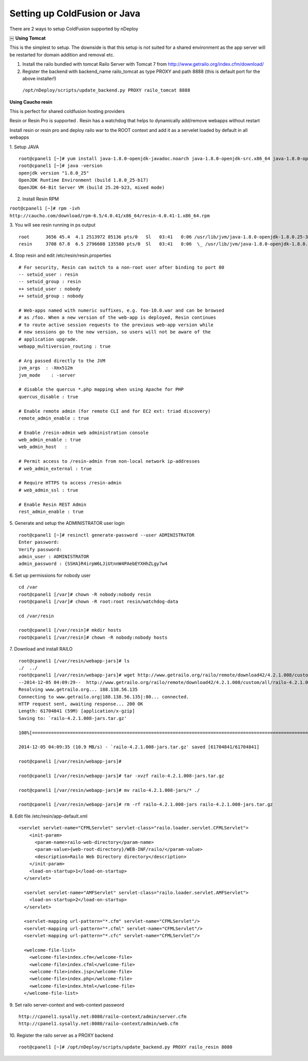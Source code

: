 Setting up ColdFusion or Java
==============================

There are 2 ways to setup ColdFusion supported by nDeploy

￼
**Using Tomcat**

This is the simplest to setup. The downside is that this setup is
not suited for a shared environment as the app server will be restarted for domain
addition and removal etc.

1. Install the railo bundled with tomcat Railo Server with Tomcat 7 from http://www.getrailo.org/index.cfm/download/

2. Register the backend with backend_name railo_tomcat as type PROXY and path 8888 (this is default port for the above installer!)

  ``/opt/nDeploy/scripts/update_backend.py PROXY railo_tomcat 8888``

**Using Caucho resin**

This is perfect for shared coldfusion hosting providers

Resin or Resin Pro is supported . Resin has a watchdog that helps to dynamically add/remove webapps without restart

Install resin or resin pro and deploy railo war to the ROOT context and add it as a servelet loaded by default in all webapps

1. Setup JAVA
::

  root@cpanel1 [~]# yum install java-1.8.0-openjdk-javadoc.noarch java-1.8.0-openjdk-src.x86_64 java-1.8.0-openjdk-devel.x86_64 java-1.8.0-openjdk-headless.x86_64
  root@cpanel1 [~]# java -version
  openjdk version "1.8.0_25"
  OpenJDK Runtime Environment (build 1.8.0_25-b17)
  OpenJDK 64-Bit Server VM (build 25.20-b23, mixed mode)

2. Install Resin RPM

``root@cpanel1 [~]# rpm -ivh http://caucho.com/download/rpm-6.5/4.0.41/x86_64/resin-4.0.41-1.x86_64.rpm``

3. You will see resin running in ps output
::

  root      3656 45.4  4.1 2513972 85136 pts/0   Sl   03:41   0:06 /usr/lib/jvm/java-1.8.0-openjdk-1.8.0.25-3.b17.el6_6.x86_64/bin/java -Dresin.watc
  resin     3708 67.8  6.5 2796608 135580 pts/0  Sl   03:41   0:06  \_ /usr/lib/jvm/java-1.8.0-openjdk-1.8.0.25-3.b17.el6_6.x86_64/bin/java -Dresin.

4. Stop resin and edit /etc/resin/resin.properties
::

  # For security, Resin can switch to a non-root user after binding to port 80
  -- setuid_user : resin
  -- setuid_group : resin
  ++ setuid_user : nobody
  ++ setuid_group : nobody

  # Web-apps named with numeric suffixes, e.g. foo-10.0.war and can be browsed
  # as /foo. When a new version of the web-app is deployed, Resin continues
  # to route active session requests to the previous web-app version while
  # new sessions go to the new version, so users will not be aware of the
  # application upgrade.
  webapp_multiversion_routing : true

  # Arg passed directly to the JVM
  jvm_args  : -Xmx512m
  jvm_mode    : -server

  # disable the quercus *.php mapping when using Apache for PHP
  quercus_disable : true

  # Enable remote admin (for remote CLI and for EC2 ext: triad discovery)
  remote_admin_enable : true

  # Enable /resin-admin web administration console
  web_admin_enable : true
  web_admin_host   :

  # Permit access to /resin-admin from non-local network ip-addresses
  # web_admin_external : true

  # Require HTTPS to access /resin-admin
  # web_admin_ssl : true

  # Enable Resin REST Admin
  rest_admin_enable : true

5. Generate and setup the ADMINISTRATOR user login
::

  root@cpanel1 [~]# resinctl generate-password --user ADMINISTRATOR
  Enter password:
  Verify password:
  admin_user : ADMINISTRATOR
  admin_password : {SSHA}R4irpW6LJiUtnnW4PAebEYXHhZLgy7w4

6. Set up permissions for nobody user
::

  cd /var
  root@cpanel1 [/var]# chown -R nobody:nobody resin
  root@cpanel1 [/var]# chown -R root:root resin/watchdog-data

  cd /var/resin

  root@cpanel1 [/var/resin]# mkdir hosts
  root@cpanel1 [/var/resin]# chown -R nobody:nobody hosts

7. Download and install RAILO
::

  root@cpanel1 [/var/resin/webapp-jars]# ls
  ./  ../
  root@cpanel1 [/var/resin/webapp-jars]# wget http://www.getrailo.org/railo/remote/download42/4.2.1.008/custom/all/railo-4.2.1.008-jars.tar.gz
  --2014-12-05 04:09:29--  http://www.getrailo.org/railo/remote/download42/4.2.1.008/custom/all/railo-4.2.1.008-jars.tar.gz
  Resolving www.getrailo.org... 188.138.56.135
  Connecting to www.getrailo.org|188.138.56.135|:80... connected.
  HTTP request sent, awaiting response... 200 OK
  Length: 61704841 (59M) [application/x-gzip]
  Saving to: `railo-4.2.1.008-jars.tar.gz'

  100%[========================================================================================================>] 6,17,04,841 11.2M/s   in 5.4s

  2014-12-05 04:09:35 (10.9 MB/s) - `railo-4.2.1.008-jars.tar.gz' saved [61704841/61704841]

  root@cpanel1 [/var/resin/webapp-jars]#

  root@cpanel1 [/var/resin/webapp-jars]# tar -xvzf railo-4.2.1.008-jars.tar.gz

  root@cpanel1 [/var/resin/webapp-jars]# mv railo-4.2.1.008-jars/* ./

  root@cpanel1 [/var/resin/webapp-jars]# rm -rf railo-4.2.1.008-jars railo-4.2.1.008-jars.tar.gz

8. Edit file /etc/resin/app-default.xml
::

  <servlet servlet-name="CFMLServlet" servlet-class="railo.loader.servlet.CFMLServlet">
      <init-param>
        <param-name>railo-web-directory</param-name>
        <param-value>{web-root-directory}/WEB-INF/railo/</param-value>
        <description>Railo Web Directory directory</description>
      </init-param>
      <load-on-startup>1</load-on-startup>
    </servlet>

    <servlet servlet-name="AMFServlet" servlet-class="railo.loader.servlet.AMFServlet">
      <load-on-startup>2</load-on-startup>
    </servlet>

    <servlet-mapping url-pattern="*.cfm" servlet-name="CFMLServlet"/>
    <servlet-mapping url-pattern="*.cfml" servlet-name="CFMLServlet"/>
    <servlet-mapping url-pattern="*.cfc" servlet-name="CFMLServlet"/>

    <welcome-file-list>
      <welcome-file>index.cfm</welcome-file>
      <welcome-file>index.cfml</welcome-file>
      <welcome-file>index.jsp</welcome-file>
      <welcome-file>index.php</welcome-file>
      <welcome-file>index.html</welcome-file>
    </welcome-file-list>

9. Set railo server-context and web-context password
::

  http://cpanel1.sysally.net:8080/railo-context/admin/server.cfm
  http://cpanel1.sysally.net:8080/railo-context/admin/web.cfm

10. Register the railo server as a PROXY backend
::

  root@cpanel1 [~]# /opt/nDeploy/scripts/update_backend.py PROXY railo_resin 8080
